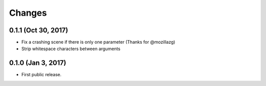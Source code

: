 Changes
=======

0.1.1 (Oct 30, 2017)
--------------------

- Fix a crashing scene if there is only one parameter (Thanks for @mozillazg)
- Strip whitespace characters between arguments

0.1.0 (Jan 3, 2017)
-------------------

- First public release.
